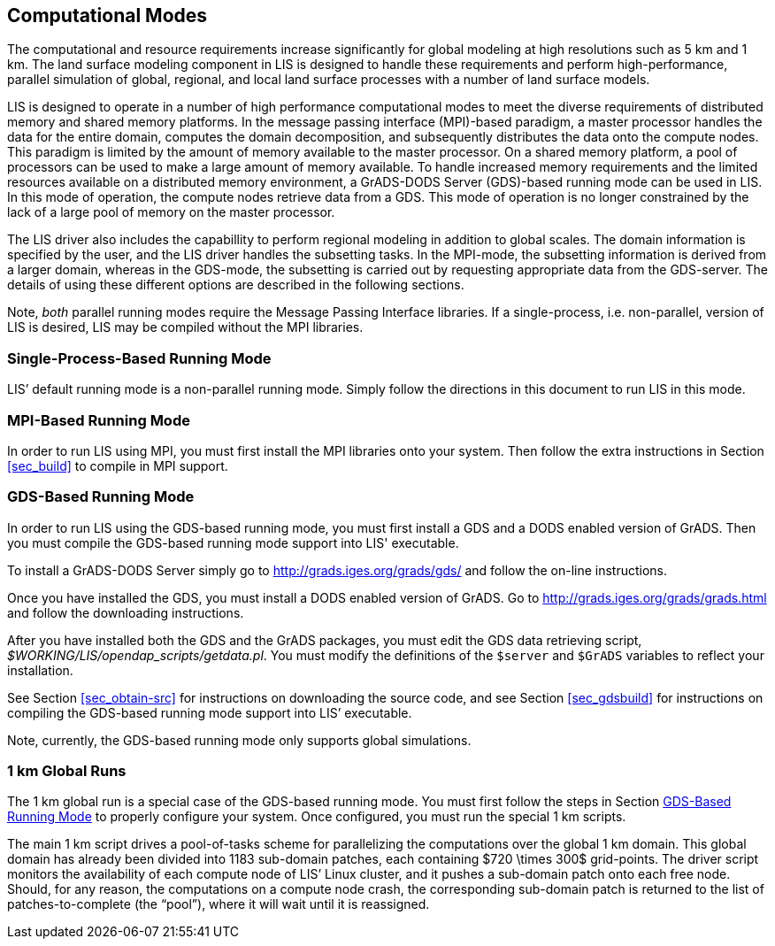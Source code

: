 
[[sec_modes,Computational Modes]]
== Computational Modes

The computational and resource requirements increase significantly for global modeling at high resolutions such as 5 km and 1 km. The land surface modeling component in LIS is designed to handle these requirements and perform high-performance, parallel simulation of global, regional, and local land surface processes with a number of land surface models.

LIS is designed to operate in a number of high performance computational modes to meet the diverse requirements of distributed memory and shared memory platforms. In the message passing interface (MPI)-based paradigm, a master processor handles the data for the entire domain, computes the domain decomposition, and subsequently distributes the data onto the compute nodes. This paradigm is limited by the amount of memory available to the master processor. On a shared memory platform, a pool of processors can be used to make a large amount of memory available.  To handle increased memory requirements and the limited resources available on a distributed memory environment, a GrADS-DODS Server (GDS)-based running mode can be used in LIS. In this mode of operation, the compute nodes retrieve data from a GDS. This mode of operation is no longer constrained by the lack of a large pool of memory on the master processor.

The LIS driver also includes the capabillity to perform regional modeling in addition to global scales. The domain information is specified by the user, and the LIS driver handles the subsetting tasks.  In the MPI-mode, the subsetting information is derived from a larger domain, whereas in the GDS-mode, the subsetting is carried out by requesting appropriate data from the GDS-server. The details of using these different options are described in the following sections.

Note, _both_ parallel running modes require the Message Passing Interface libraries.  If a single-process, i.e. non-parallel, version of LIS is desired, LIS may be compiled without the MPI libraries.


[[sec_singlemode,Single-Process-Based Running Mode]]
=== Single-Process-Based Running Mode

LIS`' default running mode is a non-parallel running mode.  Simply follow the directions in this document to run LIS in this mode.


[[sec_mpimode,MPI-Based Running Mode]]
=== MPI-Based Running Mode

In order to run LIS using MPI, you must first install the MPI libraries onto your system.  Then follow the extra instructions in Section <<sec_build>> to compile in MPI support.


[[sec_gdsmode,GDS-Based Running Mode]]
=== GDS-Based Running Mode

In order to run LIS using the GDS-based running mode, you must first install a GDS and a DODS enabled version of GrADS.  Then you must compile the GDS-based running mode support into LIS' executable.

To install a GrADS-DODS Server simply go to http://grads.iges.org/grads/gds/ and follow the on-line instructions.

Once you have installed the GDS, you must install a DODS enabled version of GrADS.  Go to http://grads.iges.org/grads/grads.html and follow the downloading instructions.

After you have installed both the GDS and the GrADS packages, you must edit the GDS data retrieving script, _$WORKING/LIS/opendap_scripts/getdata.pl_.  You must modify the definitions of the `$server` and `$GrADS` variables to reflect your installation.

See Section <<sec_obtain-src>> for instructions on downloading the source code, and see Section <<sec_gdsbuild>> for instructions on compiling the GDS-based running mode support into LIS`' executable.

Note, currently, the GDS-based running mode only supports global simulations.


//=== Non-parallel Running Mode
//
//To run LIS in the non-parallel running mode, you simply remove the
//references to the Message Passing Interface libraries and recompile
//the source code.  See Section <<sec_build>> for details.


=== 1 km Global Runs

The 1 km global run is a special case of the GDS-based running mode.  You must first follow the steps in Section <<sec_gdsmode>> to properly configure your system.  Once configured, you must run the special 1 km scripts.

The main 1 km script drives a pool-of-tasks scheme for parallelizing the computations over the global 1 km domain.  This global domain has already been divided into 1183 sub-domain patches, each containing $720 \times 300$ grid-points.  The driver script monitors the availability of each compute node of LIS`' Linux cluster, and it pushes a sub-domain patch onto each free node.  Should, for any reason, the computations on a compute node crash, the corresponding sub-domain patch is returned to the list of patches-to-complete (the "`pool`"), where it will wait until it is reassigned.

